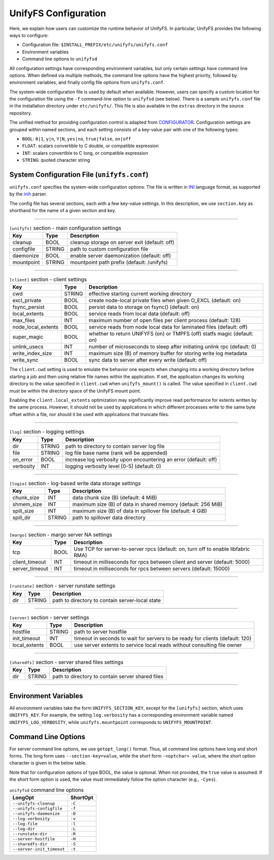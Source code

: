 UnifyFS Configuration
=====================

Here, we explain how users can customize the runtime behavior of UnifyFS. In
particular, UnifyFS provides the following ways to configure:

- Configuration file: ``$INSTALL_PREFIX/etc/unifyfs/unifyfs.conf``
- Environment variables
- Command line options to ``unifyfsd``

All configuration settings have corresponding environment variables, but only
certain settings have command line options. When defined via multiple methods,
the command line options have the highest priority, followed by environment
variables, and finally config file options from ``unifyfs.conf``.

The system-wide configuration file is used by default when available.
However, users can specify a custom location for the configuration file using
the ``-f`` command-line option to ``unifyfsd`` (see below).
There is a sample ``unifyfs.conf`` file in the installation directory
under ``etc/unifyfs/``. This file is also available in the ``extras`` directory
in the source repository.

The unified method for providing configuration control is adapted from
CONFIGURATOR_. Configuration settings are grouped within named sections, and
each setting consists of a key-value pair with one of the following types:

- ``BOOL``: ``0|1``, ``y|n``, ``Y|N``, ``yes|no``, ``true|false``, ``on|off``
- ``FLOAT``: scalars convertible to C double, or compatible expression
- ``INT``: scalars convertible to C long, or compatible expression
- ``STRING``: quoted character string

.. _CONFIGURATOR: https://github.com/MichaelBrim/tedium/tree/master/configurator


System Configuration File (``unifyfs.conf``)
--------------------------------------------

``unifyfs.conf`` specifies the system-wide configuration options. The file is
written in INI_ language format, as supported by the inih_ parser.

.. _INI: http://en.wikipedia.org/wiki/INI_file

.. _inih: https://github.com/benhoyt/inih

The config file has several sections, each with a few key-value settings.
In this description, we use ``section.key`` as shorthand for the name of
a given section and key.

-----------

.. table:: ``[unifyfs]`` section - main configuration settings
   :widths: auto

   =============  ======  ===============================================
   Key            Type    Description
   =============  ======  ===============================================
   cleanup        BOOL    cleanup storage on server exit (default: off)
   configfile     STRING  path to custom configuration file
   daemonize      BOOL    enable server daemonization (default: off)
   mountpoint     STRING  mountpoint path prefix (default: /unifyfs)
   =============  ======  ===============================================

-----------

.. table:: ``[client]`` section - client settings
   :widths: auto

   ==================  ======  =================================================================
   Key                 Type    Description
   ==================  ======  =================================================================
   cwd                 STRING  effective starting current working directory
   excl_private        BOOL    create node-local private files when given O_EXCL (default: on)
   fsync_persist       BOOL    persist data to storage on fsync() (default: on)
   local_extents       BOOL    service reads from local data (default: off)
   max_files           INT     maximum number of open files per client process (default: 128)
   node_local_extents  BOOL    service reads from node local data for laminated files (default: off)
   super_magic         BOOL    whether to return UNIFYFS (on) or TMPFS (off) statfs magic (default: on)
   unlink_usecs        INT     number of microseconds to sleep after initiating unlink rpc (default: 0)
   write_index_size    INT     maximum size (B) of memory buffer for storing write log metadata
   write_sync          BOOL    sync data to server after every write (default: off)
   ==================  ======  =================================================================

The ``client.cwd`` setting is used to emulate the behavior one
expects when changing into a working directory before starting a job
and then using relative file names within the application.
If set, the application changes its working directory to
the value specified in ``client.cwd`` when ``unifyfs_mount()`` is called.
The value specified in ``client.cwd`` must be within the directory space
of the UnifyFS mount point.

Enabling the ``client.local_extents`` optimization may significantly improve
read performance for extents written by the same process.  However, it should
not be used by applications in which different processes write to the same byte
offset within a file, nor should it be used with applications that truncate
files.

-----------

.. table:: ``[log]`` section - logging settings
   :widths: auto

   ==========  ======  ================================================================
   Key         Type    Description
   ==========  ======  ================================================================
   dir         STRING  path to directory to contain server log file
   file        STRING  log file base name (rank will be appended)
   on_error    BOOL    increase log verbosity upon encountering an error (default: off)
   verbosity   INT     logging verbosity level [0-5] (default: 0)
   ==========  ======  ================================================================

-----------

.. table:: ``[logio]`` section - log-based write data storage settings
   :widths: auto

   ===========  ======  ============================================================
   Key          Type    Description
   ===========  ======  ============================================================
   chunk_size   INT     data chunk size (B) (default: 4 MiB)
   shmem_size   INT     maximum size (B) of data in shared memory (default: 256 MiB)
   spill_size   INT     maximum size (B) of data in spillover file (default: 4 GiB)
   spill_dir    STRING  path to spillover data directory
   ===========  ======  ============================================================


-----------

.. table:: ``[margo]`` section - margo server NA settings
   :widths: auto

   ==============  ====  =================================================================================
   Key             Type  Description
   ==============  ====  =================================================================================
   tcp             BOOL  Use TCP for server-to-server rpcs (default: on, turn off to enable libfabric RMA)
   client_timeout  INT   timeout in milliseconds for rpcs between client and server (default: 5000)
   server_timeout  INT   timeout in milliseconds for rpcs between servers (default: 15000)
   ==============  ====  =================================================================================


-----------

.. table:: ``[runstate]`` section - server runstate settings
   :widths: auto

   ========  ======  ===============================================
   Key       Type    Description
   ========  ======  ===============================================
   dir       STRING  path to directory to contain server-local state
   ========  ======  ===============================================


-----------

.. table:: ``[server]`` section - server settings
   :widths: auto

   =============  ======  =============================================================================
   Key            Type    Description
   =============  ======  =============================================================================
   hostfile       STRING  path to server hostfile
   init_timeout   INT     timeout in seconds to wait for servers to be ready for clients (default: 120)
   local_extents  BOOL    use server extents to service local reads without consulting file owner
   =============  ======  =============================================================================


-----------

.. table:: ``[sharedfs]`` section - server shared files settings
   :widths: auto

   ========  ======  =================================================
   Key       Type    Description
   ========  ======  =================================================
   dir       STRING  path to directory to contain server shared files
   ========  ======  =================================================

-----------

Environment Variables
---------------------

All environment variables take the form ``UNIFYFS_SECTION_KEY``, except for
the ``[unifyfs]`` section, which uses ``UNIFYFS_KEY``. For example,
the setting ``log.verbosity`` has a corresponding environment variable
named ``UNIFYFS_LOG_VERBOSITY``, while ``unifyfs.mountpoint`` corresponds to
``UNIFYFS_MOUNTPOINT``.


Command Line Options
---------------------

For server command line options, we use ``getopt_long()`` format. Thus, all
command line options have long and short forms. The long form uses
``--section-key=value``, while the short form ``-<optchar> value``, where
the short option character is given in the below table.

Note that for configuration options of type BOOL, the value is optional.
When not provided, the ``true`` value is assumed. If the short form option
is used, the value must immediately follow the option character (e.g., ``-Cyes``).

.. table:: ``unifyfsd`` command line options
   :widths: auto

   =========================  ========
   LongOpt                    ShortOpt
   =========================  ========
   ``--unifyfs-cleanup``       ``-C``
   ``--unifyfs-configfile``    ``-f``
   ``--unifyfs-daemonize``     ``-D``
   ``--log-verbosity``         ``-v``
   ``--log-file``              ``-l``
   ``--log-dir``               ``-L``
   ``--runstate-dir``          ``-R``
   ``--server-hostfile``       ``-H``
   ``--sharedfs-dir``          ``-S``
   ``--server-init_timeout``   ``-t``
   =========================  ========
